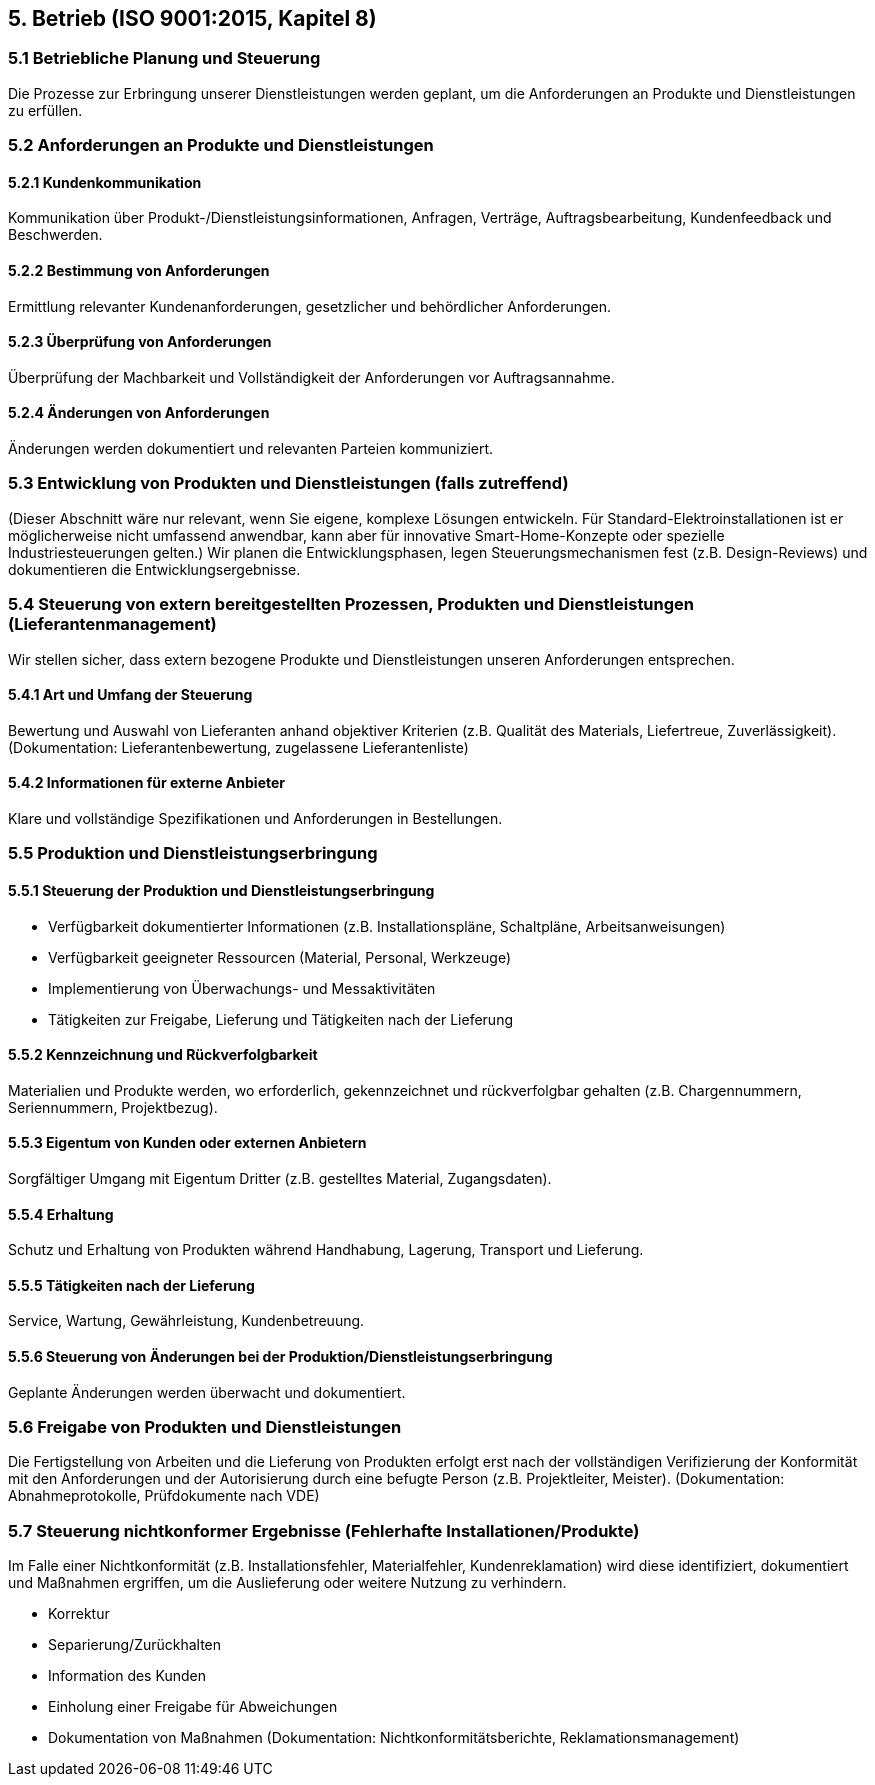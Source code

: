 == 5. Betrieb (ISO 9001:2015, Kapitel 8)

=== 5.1 Betriebliche Planung und Steuerung
Die Prozesse zur Erbringung unserer Dienstleistungen werden geplant, um die Anforderungen an Produkte und Dienstleistungen zu erfüllen.

=== 5.2 Anforderungen an Produkte und Dienstleistungen

==== 5.2.1 Kundenkommunikation
Kommunikation über Produkt-/Dienstleistungsinformationen, Anfragen, Verträge, Auftragsbearbeitung, Kundenfeedback und Beschwerden.

==== 5.2.2 Bestimmung von Anforderungen
Ermittlung relevanter Kundenanforderungen, gesetzlicher und behördlicher Anforderungen.

==== 5.2.3 Überprüfung von Anforderungen
Überprüfung der Machbarkeit und Vollständigkeit der Anforderungen vor Auftragsannahme.

==== 5.2.4 Änderungen von Anforderungen
Änderungen werden dokumentiert und relevanten Parteien kommuniziert.

=== 5.3 Entwicklung von Produkten und Dienstleistungen (falls zutreffend)
(Dieser Abschnitt wäre nur relevant, wenn Sie eigene, komplexe Lösungen entwickeln. Für Standard-Elektroinstallationen ist er möglicherweise nicht umfassend anwendbar, kann aber für innovative Smart-Home-Konzepte oder spezielle Industriesteuerungen gelten.)
Wir planen die Entwicklungsphasen, legen Steuerungsmechanismen fest (z.B. Design-Reviews) und dokumentieren die Entwicklungsergebnisse.

=== 5.4 Steuerung von extern bereitgestellten Prozessen, Produkten und Dienstleistungen (Lieferantenmanagement)
Wir stellen sicher, dass extern bezogene Produkte und Dienstleistungen unseren Anforderungen entsprechen.

==== 5.4.1 Art und Umfang der Steuerung
Bewertung und Auswahl von Lieferanten anhand objektiver Kriterien (z.B. Qualität des Materials, Liefertreue, Zuverlässigkeit).
(Dokumentation: Lieferantenbewertung, zugelassene Lieferantenliste)

==== 5.4.2 Informationen für externe Anbieter
Klare und vollständige Spezifikationen und Anforderungen in Bestellungen.

=== 5.5 Produktion und Dienstleistungserbringung

==== 5.5.1 Steuerung der Produktion und Dienstleistungserbringung
- Verfügbarkeit dokumentierter Informationen (z.B. Installationspläne, Schaltpläne, Arbeitsanweisungen)
- Verfügbarkeit geeigneter Ressourcen (Material, Personal, Werkzeuge)
- Implementierung von Überwachungs- und Messaktivitäten
- Tätigkeiten zur Freigabe, Lieferung und Tätigkeiten nach der Lieferung

==== 5.5.2 Kennzeichnung und Rückverfolgbarkeit
Materialien und Produkte werden, wo erforderlich, gekennzeichnet und rückverfolgbar gehalten (z.B. Chargennummern, Seriennummern, Projektbezug).

==== 5.5.3 Eigentum von Kunden oder externen Anbietern
Sorgfältiger Umgang mit Eigentum Dritter (z.B. gestelltes Material, Zugangsdaten).

==== 5.5.4 Erhaltung
Schutz und Erhaltung von Produkten während Handhabung, Lagerung, Transport und Lieferung.

==== 5.5.5 Tätigkeiten nach der Lieferung
Service, Wartung, Gewährleistung, Kundenbetreuung.

==== 5.5.6 Steuerung von Änderungen bei der Produktion/Dienstleistungserbringung
Geplante Änderungen werden überwacht und dokumentiert.

=== 5.6 Freigabe von Produkten und Dienstleistungen
Die Fertigstellung von Arbeiten und die Lieferung von Produkten erfolgt erst nach der vollständigen Verifizierung der Konformität mit den Anforderungen und der Autorisierung durch eine befugte Person (z.B. Projektleiter, Meister).
(Dokumentation: Abnahmeprotokolle, Prüfdokumente nach VDE)

=== 5.7 Steuerung nichtkonformer Ergebnisse (Fehlerhafte Installationen/Produkte)
Im Falle einer Nichtkonformität (z.B. Installationsfehler, Materialfehler, Kundenreklamation) wird diese identifiziert, dokumentiert und Maßnahmen ergriffen, um die Auslieferung oder weitere Nutzung zu verhindern.

- Korrektur
- Separierung/Zurückhalten
- Information des Kunden
- Einholung einer Freigabe für Abweichungen
- Dokumentation von Maßnahmen
(Dokumentation: Nichtkonformitätsberichte, Reklamationsmanagement)
